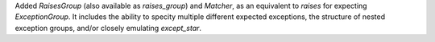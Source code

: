 Added `RaisesGroup` (also available as `raises_group`) and `Matcher`, as an equivalent to `raises` for expecting `ExceptionGroup`. It includes the ability to specity multiple different expected exceptions, the structure of nested exception groups, and/or closely emulating `except_star`.
